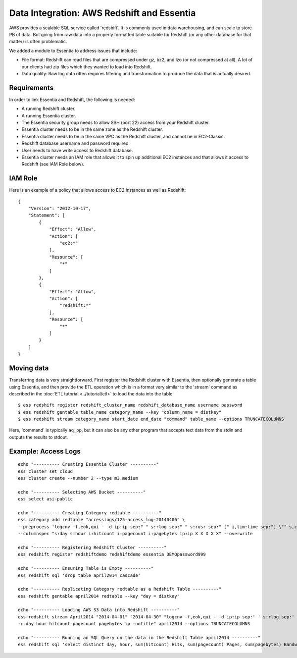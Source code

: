 *******************************************
Data Integration: AWS Redshift and Essentia
*******************************************

AWS provides a scalable SQL service called 'redshift'.  It is commonly used in data warehousing,
and can scale to store PB of data. But going from raw data into a properly formatted table suitable for Redshift (or
any other database for that matter) is often problematic.

We added a module to Essentia to address issues that include:

* File format: Redshift can read files that are compressed under gz, bz2, and lzo (or not compressed at all).  A lot
  of our clients had zip files which they wanted to load into Redshift.

* Data quality: Raw log data often requires filtering and transformation to produce the data that is actually desired.

Requirements
============
In order to link Essentia and Redshift, the following is needed:

* A running Redshift cluster.
* A running Essentia cluster.
* The Essentia security group needs to allow SSH (port 22) access from your Redshift cluster.
* Essentia cluster needs to be in the same zone as the Redshift cluster.
* Essentia cluster needs to be in the same VPC as the Redshift cluster, and cannot be in EC2-Classic.
* Redshift database username and password required.
* User needs to have write access to Redshift database.
* Essentia cluster needs an IAM role that allows it to spin up additional EC2 instances and that allows it access to Redshift (see IAM Role below).

IAM Role
========

Here is an example of a policy that allows access to EC2 Instances as well as Redshift::

    {
        "Version": "2012-10-17",
        "Statement": [
            {
                "Effect": "Allow",
                "Action": [
                    "ec2:*"
                ],
                "Resource": [
                    "*"
                ]
            },
            {
                "Effect": "Allow",
                "Action": [
                    "redshift:*"
                ],
                "Resource": [
                    "*"
                ]
            }
        ]
    }


Moving data
===========

Transferring data is very straightforward.  First register the Redshift cluster with Essentia, then optionally generate a table using Essentia, 
and then provide the ETL operation which is in a format very similar to the 'stream' command as described in the
:doc:`ETL tutorial <../tutorial/etl>` to load the data into the table::

  $ ess redshift register redshift_cluster_name redshift_database_name username password
  $ ess redshift gentable table_name category_name --key "column_name = distkey"
  $ ess redshift stream category_name start_date end_date "command" table_name --options TRUNCATECOLUMNS
  
Here, 'command' is typically ``aq_pp``, but it can also be any other program that accepts text data from the stdin
and outputs the results to stdout.

Example: Access Logs
====================

::

    echo "---------- Creating Essentia Cluster ----------"
    ess cluster set cloud
    ess cluster create --number 2 --type m3.medium
    
    echo "---------- Selecting AWS Bucket ----------"
    ess select asi-public
    
    echo "---------- Creating Category redtable ----------"
    ess category add redtable "accesslogs/125-access_log-20140406" \
    --preprocess 'logcnv -f,eok,qui - -d ip:ip sep:" " s:rlog sep:" " s:rusr sep:" [" i,tim:time sep:"] \"" s,clf:req_line1 sep:" " s,clf:req_line2 sep:" " s,clf:req_line3 sep:"\" " i:res_status sep:" " i:res_size sep:" \"" s,clf:referrer sep:"\" \"" s,clf:user_agent sep:"\""' \
    --columnspec "s:day s:hour i:hitcount i:pagecount i:pagebytes ip:ip X X X X X" --overwrite
    
    echo "---------- Registering Redshift Cluster ----------"
    ess redshift register redshiftdemo redshiftdemo essentia DEMOpassword999
    
    echo "---------- Ensuring Table is Empty ----------"
    ess redshift sql 'drop table april2014 cascade'
    
    echo "---------- Replicating Category redtable as a Redshift Table ----------"
    ess redshift gentable april2014 redtable --key "day = distkey"
    
    echo "---------- Loading AWS S3 Data into Redshift ----------"
    ess redshift stream April2014 "2014-04-01" "2014-04-30" "logcnv -f,eok,qui - -d ip:ip sep:' ' s:rlog sep:' ' s:rusr sep:' [' i,tim:time sep:'] \"' s,clf:req_line1 sep:' ' s,clf:req_line2 sep:' ' s,clf:req_line3 sep:'\" ' i:res_status sep:' ' i:res_size sep:' \"' s,clf:referrer sep:'\" \"' s,clf:user_agent sep:'\"' -notitle | aq_pp -emod rt -f,eok - -d ip:ip X X i:time X s:accessedfile X i:httpstatus i:pagebytes X X -filt 'httpstatus == 200 || httpstatus == 304' -eval i:hitcount '1' -if -filt '(PatCmp(accessedfile, \"*.html[?,#]?*\", \"ncas\") || PatCmp(accessedfile, \"*.htm[?,#]?*\", \"ncas\") || PatCmp(accessedfile, \"*.php[?,#]?*\", \"ncas\") || PatCmp(accessedfile, \"*.asp[?,#]?*\", \"ncas\") || PatCmp(accessedfile, \"*/\", \"ncas\") || PatCmp(accessedfile, \"*.php\", \"ncas\"))' -eval i:pagecount '1' -eval s:pageurl 'accessedfile' -else -eval pagecount '0' -endif -eval s:month 'TimeToDate(time,\"%B\")' -eval s:day 'TimeToDate(time,\"%d\")' -eval s:dayoftheweek 'TimeToDate(time,\"%a\")' -eval s:hour 'TimeToDate(time,\"%H\")' \
    -c day hour hitcount pagecount pagebytes ip -notitle" april2014 --options TRUNCATECOLUMNS

    echo "---------- Running an SQL Query on the data in the Redshift Table april2014 ----------"    
    ess redshift sql 'select distinct day, hour, sum(hitcount) Hits, sum(pagecount) Pages, sum(pagebytes) Bandwidth, count(distinct ip) IPs from April2014 group by day, hour order by day, hour'


